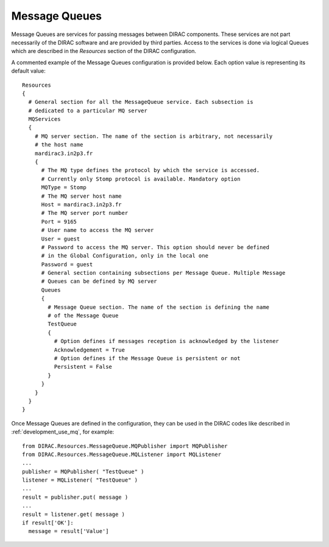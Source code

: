 .. _configuration_message_queues:

==================
Message Queues
==================

Message Queues are services for passing messages between DIRAC components.
These services are not part necessarily of the DIRAC software and are provided
by third parties. Access to the services is done via logical Queues which are
described in the *Resources* section of the DIRAC configuration.

A commented example of the Message Queues configuration is provided below.
Each option value is representing its default value::

    Resources
    {
      # General section for all the MessageQueue service. Each subsection is
      # dedicated to a particular MQ server
      MQServices
      {
        # MQ server section. The name of the section is arbitrary, not necessarily
        # the host name
        mardirac3.in2p3.fr
        {
          # The MQ type defines the protocol by which the service is accessed.
          # Currently only Stomp protocol is available. Mandatory option
          MQType = Stomp
          # The MQ server host name
          Host = mardirac3.in2p3.fr
          # The MQ server port number
          Port = 9165
          # User name to access the MQ server
          User = guest
          # Password to access the MQ server. This option should never be defined
          # in the Global Configuration, only in the local one
          Password = guest
          # General section containing subsections per Message Queue. Multiple Message
          # Queues can be defined by MQ server
          Queues
          {
            # Message Queue section. The name of the section is defining the name
            # of the Message Queue
            TestQueue
            {
              # Option defines if messages reception is acknowledged by the listener
              Acknowledgement = True
              # Option defines if the Message Queue is persistent or not
              Persistent = False
            }
          }
        }
      }
    }

Once Message Queues are defined in the configuration, they can be used in the DIRAC codes
like described in :ref:`development_use_mq`, for example::

   from DIRAC.Resources.MessageQueue.MQPublisher import MQPublisher
   from DIRAC.Resources.MessageQueue.MQListener import MQListener
   ...
   publisher = MQPublisher( "TestQueue" )
   listener = MQListener( "TestQueue" )
   ...
   result = publisher.put( message )
   ...
   result = listener.get( message )
   if result['OK']:
     message = result['Value']


